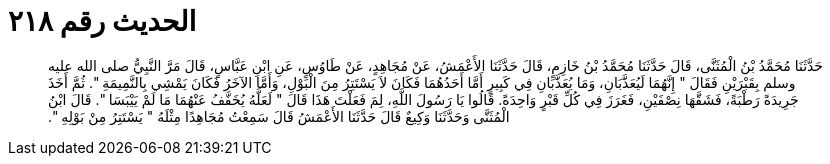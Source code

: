 
= الحديث رقم ٢١٨

[quote.hadith]
حَدَّثَنَا مُحَمَّدُ بْنُ الْمُثَنَّى، قَالَ حَدَّثَنَا مُحَمَّدُ بْنُ خَازِمٍ، قَالَ حَدَّثَنَا الأَعْمَشُ، عَنْ مُجَاهِدٍ، عَنْ طَاوُسٍ، عَنِ ابْنِ عَبَّاسٍ، قَالَ مَرَّ النَّبِيُّ صلى الله عليه وسلم بِقَبْرَيْنِ فَقَالَ ‏"‏ إِنَّهُمَا لَيُعَذَّبَانِ، وَمَا يُعَذَّبَانِ فِي كَبِيرٍ أَمَّا أَحَدُهُمَا فَكَانَ لاَ يَسْتَتِرُ مِنَ الْبَوْلِ، وَأَمَّا الآخَرُ فَكَانَ يَمْشِي بِالنَّمِيمَةِ ‏"‏‏.‏ ثُمَّ أَخَذَ جَرِيدَةً رَطْبَةً، فَشَقَّهَا نِصْفَيْنِ، فَغَرَزَ فِي كُلِّ قَبْرٍ وَاحِدَةً‏.‏ قَالُوا يَا رَسُولَ اللَّهِ، لِمَ فَعَلْتَ هَذَا قَالَ ‏"‏ لَعَلَّهُ يُخَفَّفُ عَنْهُمَا مَا لَمْ يَيْبَسَا ‏"‏‏.‏ قَالَ ابْنُ الْمُثَنَّى وَحَدَّثَنَا وَكِيعٌ قَالَ حَدَّثَنَا الأَعْمَشُ قَالَ سَمِعْتُ مُجَاهِدًا مِثْلَهُ ‏"‏ يَسْتَتِرُ مِنْ بَوْلِهِ ‏"‏‏.‏